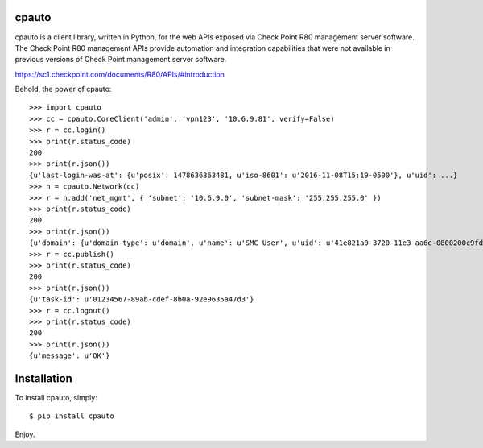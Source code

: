 cpauto
======

|Build Status|

cpauto is a client library, written in Python, for the web APIs exposed
via Check Point R80 management server software. The Check Point R80
management APIs provide automation and integration capabilities that
were not available in previous versions of Check Point management server
software.

https://sc1.checkpoint.com/documents/R80/APIs/#introduction

Behold, the power of cpauto:

::

    >>> import cpauto
    >>> cc = cpauto.CoreClient('admin', 'vpn123', '10.6.9.81', verify=False)
    >>> r = cc.login()
    >>> print(r.status_code)
    200
    >>> print(r.json())
    {u'last-login-was-at': {u'posix': 1478636363481, u'iso-8601': u'2016-11-08T15:19-0500'}, u'uid': ...}
    >>> n = cpauto.Network(cc)
    >>> r = n.add('net_mgmt', { 'subnet': '10.6.9.0', 'subnet-mask': '255.255.255.0' })
    >>> print(r.status_code)
    200
    >>> print(r.json())
    {u'domain': {u'domain-type': u'domain', u'name': u'SMC User', u'uid': u'41e821a0-3720-11e3-aa6e-0800200c9fde'}, ...}
    >>> r = cc.publish()
    >>> print(r.status_code)
    200
    >>> print(r.json())
    {u'task-id': u'01234567-89ab-cdef-8b0a-92e9635a47d3'}
    >>> r = cc.logout()
    >>> print(r.status_code)
    200
    >>> print(r.json())
    {u'message': u'OK'}

Installation
============

To install cpauto, simply:

::

    $ pip install cpauto

Enjoy.

.. |Build Status| image:: https://travis-ci.org/dana-at-cp/cpauto.svg?branch=master
   :target: https://travis-ci.org/dana-at-cp/cpauto
